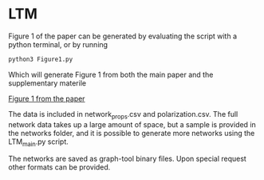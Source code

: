 #+Title Simple_to_complex_contagion_in_collective_decision-making

* LTM
Figure 1 of the paper can be generated by evaluating the script with a python terminal, or by running
#+begin_src python
python3 Figure1.py
#+end_src

Which will generate Figure 1 from both the main paper and the supplementary materile

[[file:figures/fig1/fig1_0.3.pdf][Figure 1 from the paper]]

The data is included in network_props.csv and polarization.csv. The full network data takes up a large amount of space, but a sample is provided in the networks folder, and it is possible to generate more networks using the LTM_main.py script.

The networks are saved as graph-tool binary files. Upon special request other formats can be provided.
